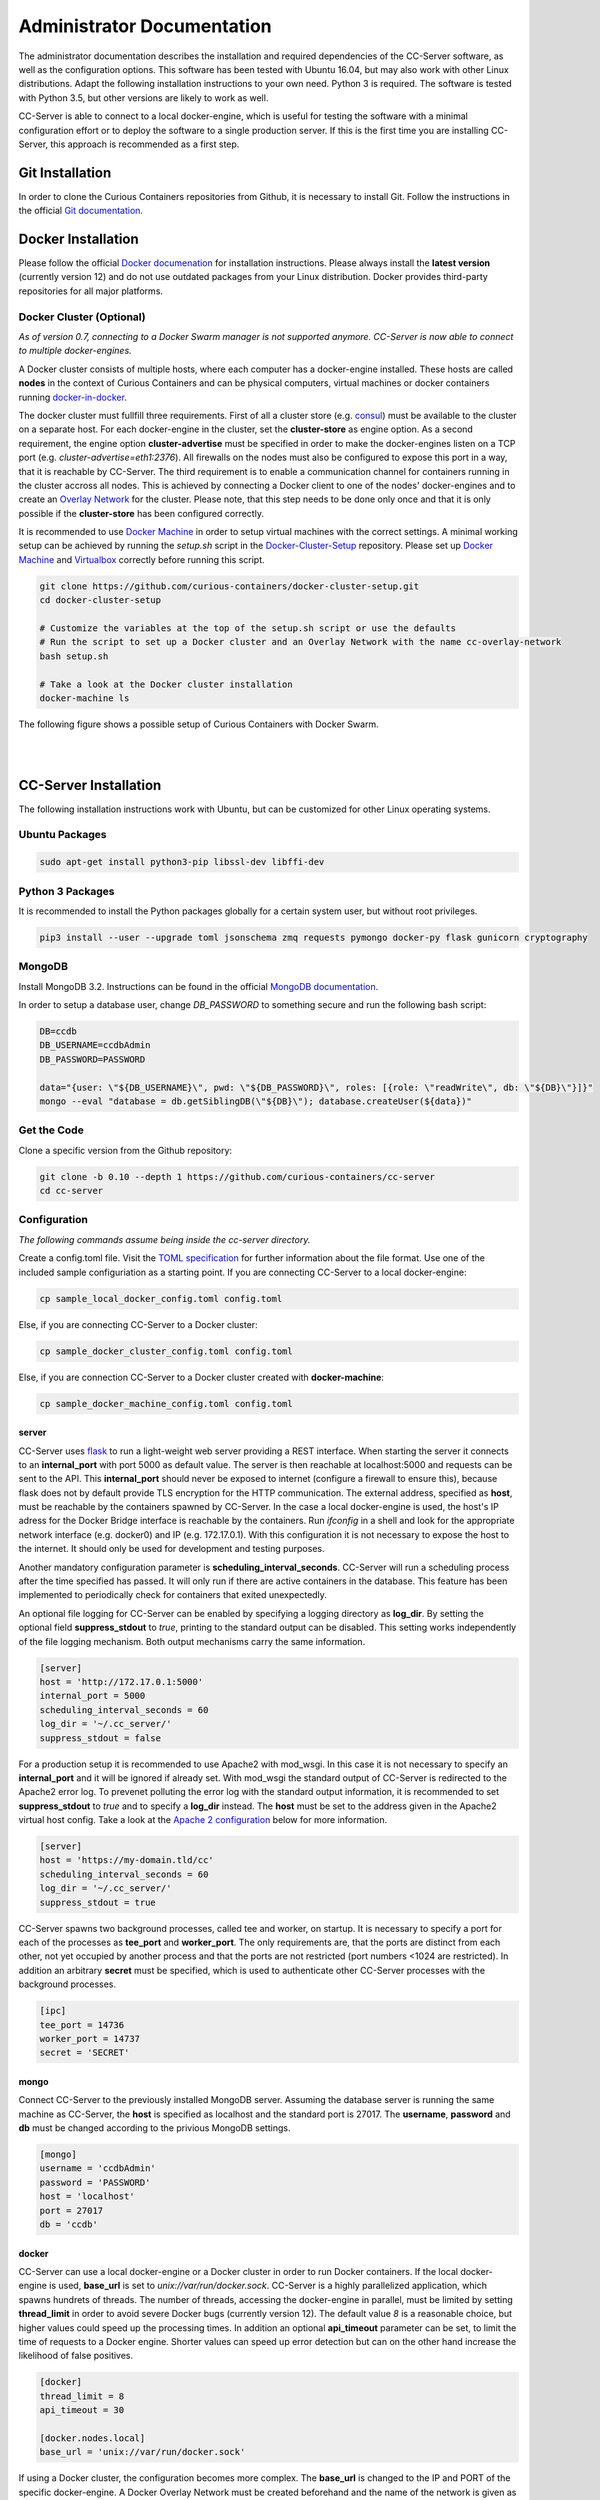 Administrator Documentation
===========================

The administrator documentation describes the installation and required dependencies of the CC-Server software, as well
as the configuration options. This software has been tested with Ubuntu 16.04, but may also work with other
Linux distributions. Adapt the following installation instructions to your own need. Python 3 is required. The software
is tested with Python 3.5, but other versions are likely to work as well.

CC-Server is able to connect to a local docker-engine, which is useful for testing the software with a minimal
configuration effort or to deploy the software to a single production server. If this is the first time you are
installing CC-Server, this approach is recommended as a first step.

Git Installation
----------------

In order to clone the Curious Containers repositories from Github, it is necessary to install Git. Follow the
instructions in the official `Git documentation <https://git-scm.com/book/en/v2/Getting-Started-Installing-Git>`__.

Docker Installation
-------------------

Please follow the official `Docker documenation <https://docs.docker.com/engine/installation/linux/ubuntulinux/>`__ for
installation instructions. Please always install the **latest version** (currently version 12) and do not use
outdated packages from your Linux distribution. Docker provides third-party repositories for all major platforms.

Docker Cluster (Optional)
^^^^^^^^^^^^^^^^^^^^^^^^^

*As of version 0.7, connecting to a Docker Swarm manager is not supported anymore. CC-Server is now able to connect to
multiple docker-engines.*

A Docker cluster consists of multiple hosts, where each computer has a docker-engine installed. These hosts are called
**nodes** in the context of Curious Containers and can be physical computers, virtual machines or docker containers
running `docker-in-docker <https://github.com/jpetazzo/dind>`__.

The docker cluster must fullfill three requirements. First of all a cluster store
(e.g. `consul <https://www.consul.io/>`__) must be available to the cluster on a separate host. For each docker-engine
in the cluster, set the **cluster-store** as engine option. As a second requirement, the engine option
**cluster-advertise** must be specified in order to make the docker-engines listen on a TCP port (e.g.
*cluster-advertise=eth1:2376*). All firewalls on the nodes must also be configured to expose this port in a way,
that it is reachable by CC-Server. The third requirement is to enable a communication channel for containers running in
the cluster accross all nodes. This is achieved by connecting a Docker client to one of the nodes' docker-engines and to
create an `Overlay Network <https://docs.docker.com/engine/userguide/networking/get-started-overlay/>`__ for the
cluster. Please note, that this step needs to be done only once and that it is only possible if the **cluster-store**
has been configured correctly.

It is recommended to use `Docker Machine <https://docs.docker.com/machine/install-machine/>`__ in order to setup virtual
machines with the correct settings. A minimal working setup can be achieved by running the *setup.sh* script in the
`Docker-Cluster-Setup <https://github.com/curious-containers/docker-cluster-setup>`__ repository. Please set up
`Docker Machine <https://docs.docker.com/machine/install-machine/>`__ and
`Virtualbox <https://www.virtualbox.org/wiki/Linux_Downloads>`__ correctly before running this script.

.. code-block:: bash

   git clone https://github.com/curious-containers/docker-cluster-setup.git
   cd docker-cluster-setup

   # Customize the variables at the top of the setup.sh script or use the defaults
   # Run the script to set up a Docker cluster and an Overlay Network with the name cc-overlay-network
   bash setup.sh

   # Take a look at the Docker cluster installation
   docker-machine ls


The following figure shows a possible setup of Curious Containers with Docker Swarm.

|

.. image:: _static/images/cluster.*

|


CC-Server Installation
----------------------

The following installation instructions work with Ubuntu, but can be customized for other Linux operating systems.

Ubuntu Packages
^^^^^^^^^^^^^^^

.. code-block:: bash

   sudo apt-get install python3-pip libssl-dev libffi-dev


Python 3 Packages
^^^^^^^^^^^^^^^^^

It is recommended to install the Python packages globally for a certain system user, but without root privileges.

.. code-block:: bash

   pip3 install --user --upgrade toml jsonschema zmq requests pymongo docker-py flask gunicorn cryptography


MongoDB
^^^^^^^

Install MongoDB 3.2. Instructions can be found in the official
`MongoDB documentation <https://docs.mongodb.com/manual/tutorial/install-mongodb-on-ubuntu/>`__.

In order to setup a database user, change *DB_PASSWORD* to something secure and run the following bash script:

.. code-block:: bash

   DB=ccdb
   DB_USERNAME=ccdbAdmin
   DB_PASSWORD=PASSWORD

   data="{user: \"${DB_USERNAME}\", pwd: \"${DB_PASSWORD}\", roles: [{role: \"readWrite\", db: \"${DB}\"}]}"
   mongo --eval "database = db.getSiblingDB(\"${DB}\"); database.createUser(${data})"


Get the Code
^^^^^^^^^^^^

Clone a specific version from the Github repository:

.. code-block:: bash

   git clone -b 0.10 --depth 1 https://github.com/curious-containers/cc-server
   cd cc-server


Configuration
^^^^^^^^^^^^^

*The following commands assume being inside the cc-server directory.*

Create a config.toml file. Visit the `TOML specification <https://github.com/toml-lang/toml>`__ for further information
about the file format. Use one of the included sample configuriation as a starting point. If you are connecting
CC-Server to a local docker-engine:

.. code-block:: bash

   cp sample_local_docker_config.toml config.toml


Else, if you are connecting CC-Server to a Docker cluster:

.. code-block:: bash

   cp sample_docker_cluster_config.toml config.toml


Else, if you are connection CC-Server to a Docker cluster created with **docker-machine**:

.. code-block:: bash

   cp sample_docker_machine_config.toml config.toml


server
""""""

CC-Server uses `flask <http://flask.pocoo.org/>`__ to run a light-weight web server providing a REST interface.
When starting the server it connects to an **internal_port** with port 5000 as default value. The server is then
reachable at localhost:5000 and requests can be sent to the API. This **internal_port** should never be exposed to
internet (configure a firewall to ensure this), because flask does not by default provide TLS encryption for the HTTP
communication. The external address, specified as **host**, must be reachable by the containers spawned by CC-Server.
In the case a local docker-engine is used, the host's IP adress for the Docker Bridge interface is reachable by the
containers. Run *ifconfig* in a shell and look for the appropriate network interface (e.g. docker0) and IP
(e.g. 172.17.0.1). With this configuration it is not necessary to expose the host to the internet. It should only be
used for development and testing purposes.

Another mandatory configuration parameter is **scheduling_interval_seconds**. CC-Server will run a scheduling process
after the time specified has passed. It will only run if there are active containers in the database. This feature has
been implemented to periodically check for containers that exited unexpectedly.

An optional file logging for CC-Server can be enabled by specifying a logging directory as **log_dir**. By setting the
optional field **suppress_stdout** to *true*, printing to the standard output can be disabled. This setting works
independently of the file logging mechanism. Both output mechanisms carry the same information.

.. code-block:: toml

   [server]
   host = 'http://172.17.0.1:5000'
   internal_port = 5000
   scheduling_interval_seconds = 60
   log_dir = '~/.cc_server/'
   suppress_stdout = false


For a production setup it is recommended to use Apache2 with mod_wsgi. In this case it is not necessary to specify an
**internal_port** and it will be ignored if already set. With mod_wsgi the standard output of CC-Server is redirected to
the Apache2 error log. To prevenet polluting the error log with the standard output information, it is recommended to
set **suppress_stdout** to *true* and to specify a **log_dir** instead. The **host** must be set to the address given in
the Apache2 virtual host config. Take a look at the `Apache 2 configuration <admin.html#apache-2-wsgi>`__ below for more
information.

.. code-block:: toml

   [server]
   host = 'https://my-domain.tld/cc'
   scheduling_interval_seconds = 60
   log_dir = '~/.cc_server/'
   suppress_stdout = true


CC-Server spawns two background processes, called tee and worker, on startup. It is necessary to specify a port for
each of the processes as **tee_port** and **worker_port**. The only requirements are, that the ports are distinct from
each other, not yet occupied by another process and that the ports are not restricted (port numbers <1024 are
restricted). In addition an arbitrary **secret** must be specified, which is used to authenticate other CC-Server
processes with the background processes.

.. code-block:: toml

   [ipc]
   tee_port = 14736
   worker_port = 14737
   secret = 'SECRET'


mongo
"""""

Connect CC-Server to the previously installed MongoDB server. Assuming the database server is running the
same machine as CC-Server, the **host** is specified as localhost and the standard port is 27017. The **username**,
**password** and **db** must be changed according to the privious MongoDB settings.

.. code-block:: toml

   [mongo]
   username = 'ccdbAdmin'
   password = 'PASSWORD'
   host = 'localhost'
   port = 27017
   db = 'ccdb'


docker
""""""

CC-Server can use a local docker-engine or a Docker cluster in order to run Docker containers. If the local
docker-engine is used, **base_url** is set to *unix://var/run/docker.sock*. CC-Server is a highly parallelized
application, which spawns hundrets of threads. The number of threads, accessing the docker-engine in parallel, must be
limited by setting **thread_limit** in order to avoid severe Docker bugs (currently version 12). The default value *8*
is a reasonable choice, but higher values could speed up the processing times. In addition an optional **api_timeout**
parameter can be set, to limit the time of requests to a Docker engine. Shorter values can speed up error detection but
can on the other hand increase the likelihood of false positives.

.. code-block:: toml

   [docker]
   thread_limit = 8
   api_timeout = 30

   [docker.nodes.local]
   base_url = 'unix://var/run/docker.sock'


If using a Docker cluster, the configuration becomes more complex. The **base_url** is changed to the IP and PORT of the
specific docker-engine. A Docker Overlay Network must be created beforehand and the name of the network is given as **net**.
The API of a Docker Manager is usually protected by a TLS encryption. When using Docker Machine for the Swarm setup, the
certificate files can be found in the system users home directory at *~/.docker/machine/machines*. CC-Server is using
the docker-py Python package. Take a look at the official
`docker-py documentation <http://docker-py.readthedocs.io/en/stable/tls/>`__ for more information about TLS options. Delete
the **docker.nodes.<node_name>.tls** sections from the configuration file if not required.

.. code-block:: toml

   [docker]
   thread_limit = 8
   api_timeout = 30
   net = 'cc-overlay-network'

   [docker.nodes.cc-node1]
   base_url = '192.168.99.101:2376'

   [docker.nodes.cc-node1.tls]
   verify = '/home/USER/.docker/machine/machines/cc-node1/ca.pem'
   client_cert = [
       '/home/USER/.docker/machine/machines/cc-node1/cert.pem',
       '/home/USER/.docker/machine/machines/cc-node1/key.pem'
   ]
   assert_hostname = false

   [docker.nodes.cc-node2]
   base_url = '192.168.99.102:2376'

   [docker.nodes.cc-node2.tls]
   verify = '/home/USER/.docker/machine/machines/cc-node2/ca.pem'
   client_cert = [
       '/home/USER/.docker/machine/machines/cc-node2/cert.pem',
       '/home/USER/.docker/machine/machines/cc-node2/key.pem'
   ]
   assert_hostname = false


If **docker-machine** has been used to setup the cluster, the following shorthand configuration can be used. The
**machines_dir** parameter should point to a directory automatically created by docker-machine, containing subdirectories
for all cluster nodes. CC-Server will read all necessary information from the corresponding node directories and the
resuling cluster configuration should be identical to what has been specified above.

.. code-block:: toml

   [docker]
   thread_limit = 8
   api_timeout = 30
   net = 'cc-overlay-network'
   machines_dir = '~/.docker/machine/machines'


defaults
""""""""

*The defaults section in the TOML configuration is for values, that usually do not need to be change in order to run
CC-Server.*

The **application_container_description** fields contain information about how to run an application container. The
images contain CC-Container-Worker, which is usually stored in the image file system at */opt/container_worker*.
The appropriate command to start the worker is given as **entry_point**. This default value can be overwritten by
specifying a different **entry_point** in a task.

.. code-block:: toml

   [defaults.application_container_description]
   entry_point = 'python3 /opt/container_worker'


The **data_container_description** fields contain information about how to run a data container. CC-Image-Ubuntu and
CC-Image-Fedora are both supported as data container images. Specify the URL of one of theses images, or a customized
image, in the **image** field. The images contain CC-Container-Worker, which is usually stored in the image file system
at */opt/container_worker*. The appropriate command to start the worker is given as **entry_point**. The field
**container_ram** specifies the amount of memory for a data container in Megabytes.

.. code-block:: toml

   [defaults.data_container_description]
   image = 'docker.io/curiouscontainers/cc-image-ubuntu:0.10'
   entry_point = 'python3 /opt/container_worker'
   container_ram = 512


If a custom data container image is specified in **data_container_description** and the access to this image in a Docker
registry is restricted, the appropriate **username** and **password** have to specified in **registry_auth**. The
**registry_auth** subsection should be deleted from the configuration file if not required.

.. code-block:: toml

   [defaults.data_container_description.registry_auth]
   username = 'REGISTRY_USER'
   password = 'PASSWORD'


Changing the scheduling behaviour of CC-Server can be achieved by changing the values the **scheduling_strategies**
subsection. Currently only the **container_allocation** strategy can be changed. The value of **container_allocation** must
be either *spread* or *binpack*. The *spread* strategy allocates a new container on a Swarm Node with the highest amount
of free RAM and *binpack* allocates a new container on a Swarm Node with the lowest amount of free RAM still suitable for
the container.

.. code-block:: toml

   [defaults.scheduling_strategies]
   container_allocation = 'spread'


CC-Server is fault tolerant, in the sense that faulty tasks are automatically restarted. Sometimes a restart will not fix
the problem, because the task configuration is wrong or a resource is not available. In order to avoid infite restart
loops, the number of restarts must be limited by setting the **max_task_trials** value in the **error_handling** subsection.
The **dead_node_validation** field should be set to *true* for improved error handling. If a node in the Docker cluster
is not responding or behaving incorrect, these errors will be detected and the node will be ignored by the CC-Server
scheduler.

.. code-block:: toml

   [defaults.error_handling]
   max_task_trials = 3
   dead_node_invalidation = true


If **dead_node_invalidation** is set to *true*, an entirely optional notification mechanism can be activated. This
**dead_node_notification** will send an HTTP POST request, containing a JSON object with the **name** of the
corresponding cluster node, to the specified **url**. Setting authentication information in the **auth** field is
optional. Remove the complete **dead_node_invalidation** section from the config file if not required.

.. code-block:: toml

   [defaults.error_handling.dead_node_notification]
   url = 'https://my-domain.tld/cluster'
   auth = {'auth_type' = 'basic', 'username' = 'admin', 'password' = 'PASSWORD'}


The authorization module of CC-Server provides mechanism to avoid API exploitation. After a certain number of login attemps
with wrong user credentials, the authorization for this user will be blocked for a certain amount of time. These values
can be set as **number_login_attempts** and **block_for_seconds** in the **authorization** subsection. A user can request
a login token, which can be used instead of the original password for a certain amount of time specified as
**tokens_valid_for_seconds**.

.. code-block:: toml

   [defaults.authorization]
   num_login_attempts = 3
   block_for_seconds = 120
   tokens_valid_for_seconds = 172800


Create User Accounts
^^^^^^^^^^^^^^^^^^^^

Users can be created with an interactive script. Run the *create_user* script and follow the instructions. The script
asks if admin rights should be granted to the user. Admin users can query and cancel tasks of other users via the REST API,
while standard users only get access to their own tasks.

.. code-block:: bash

   python3 scripts/create_user


Run the Code
^^^^^^^^^^^^

*The following commands assume being inside the cc-server directory.*

Running the application as specified below will run an insecure and single-threaded flask development server, which is
for development and testing purposes only. The server will be running on the **internal_port** specified in
*config.toml* (e.g. localhost:5000)

.. code-block:: bash

   python3 cc_server


CC-Server will try to find the *config.toml* automatically. It will first look inside the system users home directory
(*~/.config/curious-containers/config.toml*). If the configuriation file is not there, it will try to find the
*config.toml* file in the source code directory of CC-Server (*/PATH/TO/cc-server/config.toml*).

If these locations are not suitable for the configuration file, the file path can be defined explicitely as a CLI
argument:

.. code-block:: bash

   python3 cc_server /PATH/TO/my_config.toml


Apache 2 WSGI
^^^^^^^^^^^^^

*First take a look at the* `server documentation <admin.html#server>`__ *above and configure the config.toml file of
CC-Server for production usage with Apache 2.*

The following sample configuration shows how to setup Apache 2 and mod_wsgi for CC-Server. The mod_wsgi extension can
run multiple processes serving web requests with the CC-Server flask application, which improves the performace compared
to the flask development server. In addition Apache 2 should be configured to encrypt the incoming web requests with
TLS.

On Ubuntu install Apache2 and the Python3 version of mod_wsgi as follows:

.. code-block:: bash

   sudo apt update
   sudo apt install apache2 libapache2-mod-wsgi-py3
   sudo a2enmod ssl


Create a new Apache 2 site configuration file at */etc/apache2/sites-available/cc-server.conf* and copy the file content
from the code block below. Replace all occurences of */PATH/TO* with the appropriate absolute paths to the CC-Server
source code and *wsgi.py* file, as well as the SSL certificates. The configuration assumes that a system user *ccuser*
has been created beforehand and that this user has permissions to read and execute the CC-Server code and *wsgi.py*
script. This can be customized to run under any other system user, except root. The number of of processes and threads
should be customized to fit the available system resources (e.g. CPU and RAM).

.. code-block:: apache

   Listen 443

   <VirtualHost *:443>
       ServerName my-domain.tld

       SSLEngine On
       SSLCertificateFile /PATH/TO/cert.pem
       SSLCertificateKeyFile /PATH/TO/key.pem
       SSLCertificateChainFile /PATH/TO/chain.pem

       WSGIDaemonProcess cc-server user=ccuser group=ccuser processes=4 threads=16
       WSGIScriptAlias /cc /PATH/TO/cc-server/wsgi.py
       WSGIImportScript /PATH/TO/cc-server/wsgi.py process-group=cc-server application-group=%{GLOBAL}
       WSGIPassAuthorization On

       <Directory /PATH/TO/cc-server>
           <Files wsgi.py>
               WSGIApplicationGroup %{GLOBAL}
               WSGIProcessGroup cc-server
               Require all granted
          </Files>
       </Directory>
   </VirtualHost>


**IMPORTANT NOTE:** This is not the most secure configuration possible, but only a simplified example. For more
information take a look at the following resources:
`Apache 2 SSL <https://httpd.apache.org/docs/current/ssl/>`__,
`Mozilla Server Side TLS <https://wiki.mozilla.org/Security/Server_Side_TLS>`__,
`Mozilla TLS Configuration <https://wiki.mozilla.org/Security/TLS_Configurations>`__


The newly created site can now be enabled with the following commands:

.. code-block:: bash

   sudo a2ensite cc-server.conf
   sudo service apache2 restart


CC-Server is now ready to use at *https://my-domain.tld/cc/*.


Docker Registry
---------------

Container images created by users have to be deployed to a Docker registry. The official
`Docker Hub registry <https://hub.docker.com/>`__ with free public repositories or a paid plan for private repositories can
be used. Consider deploying a private Docker repository in order to provide free private repositories to your users.
Instructions can be found in the official `Docker Registry documentation <https://docs.docker.com/registry/deploying/>`__.


Web User Interface
------------------

The web interface CC-UI is an optional component and can be used to quickly access information about task groups, tasks,
application containers and data containers. The following instructions describe the deployment process with Apache 2,
assuming that the Apache web server is already set up with CC-Server running at *https://my-domain.tld/cc/*.

First edit the Apache configuration to contain the desired deployment directory (e.g. */PATH/TO/cc-ui*). Remember to
restart the web server afterwards.

.. code-block:: apache

   Listen 443

   <VirtualHost *:443>
       ServerName my-domain.tld

       SSLEngine On
       SSLCertificateFile /PATH/TO/cert.pem
       SSLCertificateKeyFile /PATH/TO/key.pem
       SSLCertificateChainFile /PATH/TO/chain.pem

       WSGIDaemonProcess cc-server user=ccuser group=ccuser processes=4 threads=16
       WSGIScriptAlias /cc /PATH/TO/cc-server/wsgi.py
       WSGIImportScript /PATH/TO/cc-server/wsgi.py process-group=cc-server application-group=%{GLOBAL}
       WSGIPassAuthorization On

       <Directory /PATH/TO/cc-server>
           <Files wsgi.py>
               WSGIApplicationGroup %{GLOBAL}
               WSGIProcessGroup cc-server
               Require all granted
          </Files>
       </Directory>

       DocumentRoot /PATH/TO/cc-ui
       <Directory /PATH/TO/cc-ui>
           Require all granted
       </Directory>
   </VirtualHost>


Install **nodejs** and **npm** on your platform and run the following commands.

.. code-block:: bash

   git clone https://github.com/curious-containers/cc-ui.git
   cd cc-ui

   touch src/config.js
   npm install
   npm update
   npm run build


The *build* directory contains the generated HTML and JavaScript files. Copy the files to your deployment directory and
fix the file permissions for Apache.

.. code-block:: bash

   cp -R ./build /PATH/TO/cc-ui
   chown -R www-data:www-data /PATH/TO/cc-ui


CC-UI is now ready to use at *https://my-domain.tld/*.


Configuration
^^^^^^^^^^^^^

In the case, that CC-Server is not deployed at *https://my-domain.tld/cc/*, the location can be configured in the
**src/config.js** file.

.. code-block:: javascript

   export const host = 'https://my-domain.tld/path/to/cc/'


**IMPORTANT NOTE:** A Browser will not send REST requests to the CC-Server backend, if the protocol, ip/domain or port
are different from your CC-UI deployment. Take a look at `CORS <https://www.w3.org/TR/cors/>`__ and configure Apache to
accept cross-origin requests. This may affect the security of CC-UI (although CC-UI does not set cookies).
